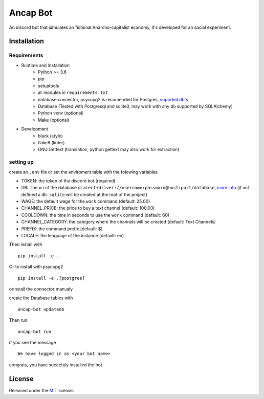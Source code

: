 =========
Ancap Bot
=========

An discord bot that simulates an fictional Anarcho-capitalist economy, it's developed for an social experiment.

Installation
------------

Requirements
^^^^^^^^^^^^

* Runtime and Installation
    * Python >= 3.6
    * pip
    * setuptools
    * all modules in ``requirements.txt``
    * database connector, psycopg2 is recomended for Postgres, `suported db's <https://docs.sqlalchemy.org/en/13/dialects/>`_
    * Database (Tested with Postgresql and sqlite3, may work with any db supported by SQLAlchemy)
    * Python venv (optional)
    * Make (optional)
* Development
    * black (style)
    * flake8 (linter)
    * GNU Gettext (translation, python gettext may also work for extraction)

setting up
^^^^^^^^^^

create an ``.env`` file or set the enviroment table with the folowing variables

* TOKEN: the token of the discord bot (required)
* DB: The uri of the database ``dialect+driver://username:password@host:port/database``, `more info`_ (if not defined a ``db.sqlite`` will be created at the root of the project)
* WAGE: the default wage for the ``work`` command (default: 25.00)
* CHANNEL_PRICE: the price to buy a text channel (default: 100.00)
* COOLDOWN: the time in seconds to use the ``work`` command (default: 60)
* CHANNEL_CATEGORY: the category where the channels will be created (default: Text Channels)
* PREFIX: the command prefix (default: $)
* LOCALE: the lenguage of the instance (default: en)

Then install with ::

    pip install -e .

Or to install with psycopg2 ::

    pip install -e .[postgres]

orinstall the connector manualy

create the Database tables with ::

    ancap-bot updatedb

Then run ::

    ancap-bot run

if you see the message ::

    We have logged in as <your bot name>

congrats, you have succefuly installed the bot.

License
-------

Released under the `MIT <https://choosealicense.com/licenses/mit/>`_ license.

.. _more info:  https://docs.sqlalchemy.org/en/13/core/engines.html#database-urls
